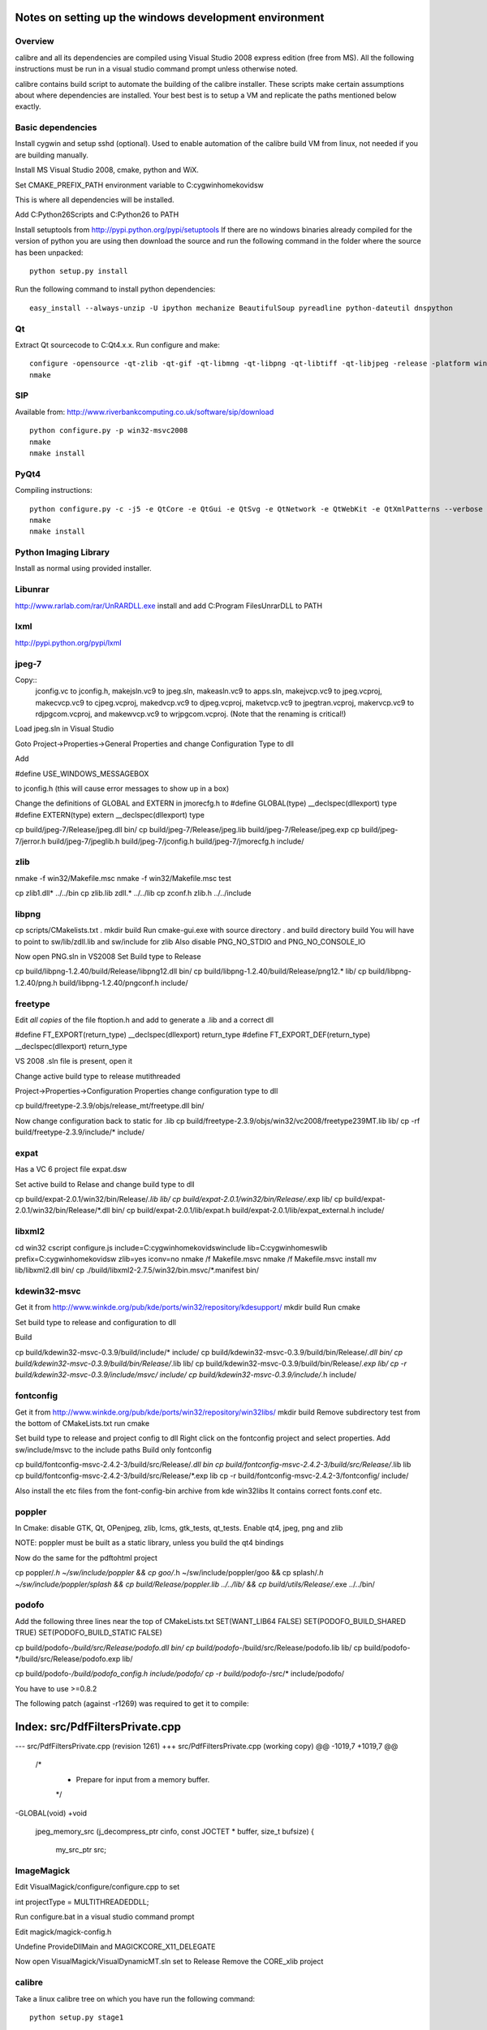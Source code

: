 Notes on setting up the windows development environment
========================================================

Overview
----------

calibre and all its dependencies are compiled using Visual Studio 2008 express edition (free from MS). All the following instructions must be run in a visual studio command prompt unless otherwise noted.

calibre contains build script to automate the building of the calibre installer. These scripts make certain assumptions about where dependencies are installed. Your best best is to setup a VM and replicate the paths mentioned below exactly.

Basic dependencies
--------------------

Install cygwin and setup sshd (optional). Used to enable automation of the calibre build VM from linux, not needed if you are building manually.

Install MS Visual Studio 2008, cmake, python and WiX.

Set CMAKE_PREFIX_PATH environment variable to C:\cygwin\home\kovid\sw

This is where all dependencies will be installed.

Add C:\Python26\Scripts and C:\Python26 to PATH 

Install setuptools from http://pypi.python.org/pypi/setuptools
If there are no windows binaries already compiled for the version of python you are using then download the source and run the following command in the folder where the source has been unpacked::

     python setup.py install

Run the following command to install python dependencies::

    easy_install --always-unzip -U ipython mechanize BeautifulSoup pyreadline python-dateutil dnspython

Qt
--------

Extract Qt sourcecode to C:\Qt\4.x.x. Run configure and make::

    configure -opensource -qt-zlib -qt-gif -qt-libmng -qt-libpng -qt-libtiff -qt-libjpeg -release -platform win32-msvc -no-qt3support -webkit -xmlpatterns -no-phonon
    nmake

SIP
-----

Available from: http://www.riverbankcomputing.co.uk/software/sip/download ::

    python configure.py -p win32-msvc2008
    nmake
    nmake install

PyQt4
----------

Compiling instructions::

    python configure.py -c -j5 -e QtCore -e QtGui -e QtSvg -e QtNetwork -e QtWebKit -e QtXmlPatterns --verbose
    nmake
    nmake install

Python Imaging Library
------------------------

Install as normal using provided installer.

Libunrar
----------

http://www.rarlab.com/rar/UnRARDLL.exe install and add C:\Program Files\UnrarDLL to PATH

lxml
------

http://pypi.python.org/pypi/lxml

jpeg-7
-------

Copy:: 
    jconfig.vc to jconfig.h, makejsln.vc9 to jpeg.sln,
    makeasln.vc9 to apps.sln, makejvcp.vc9 to jpeg.vcproj,
    makecvcp.vc9 to cjpeg.vcproj, makedvcp.vc9 to djpeg.vcproj,
    maketvcp.vc9 to jpegtran.vcproj, makervcp.vc9 to rdjpgcom.vcproj, and
    makewvcp.vc9 to wrjpgcom.vcproj.  (Note that the renaming is critical!)

Load jpeg.sln in Visual Studio

Goto Project->Properties->General Properties and change Configuration Type to dll

Add 

#define USE_WINDOWS_MESSAGEBOX

to jconfig.h (this will cause error messages to show up in a box)

Change the definitions of GLOBAL and EXTERN in jmorecfg.h to
#define GLOBAL(type)        __declspec(dllexport) type
#define EXTERN(type)        extern __declspec(dllexport) type

cp build/jpeg-7/Release/jpeg.dll bin/
cp build/jpeg-7/Release/jpeg.lib build/jpeg-7/Release/jpeg.exp
cp build/jpeg-7/jerror.h build/jpeg-7/jpeglib.h build/jpeg-7/jconfig.h build/jpeg-7/jmorecfg.h include/

zlib
------

nmake -f win32/Makefile.msc
nmake -f win32/Makefile.msc test

cp zlib1.dll* ../../bin
cp zlib.lib zdll.* ../../lib
cp zconf.h zlib.h ../../include


libpng
---------

cp scripts/CMakelists.txt .
mkdir build
Run cmake-gui.exe with source directory . and build directory build
You will have to point to sw/lib/zdll.lib and sw/include for zlib
Also disable PNG_NO_STDIO and PNG_NO_CONSOLE_IO

Now open PNG.sln in VS2008
Set Build type to Release

cp build/libpng-1.2.40/build/Release/libpng12.dll bin/
cp build/libpng-1.2.40/build/Release/png12.* lib/
cp build/libpng-1.2.40/png.h build/libpng-1.2.40/pngconf.h include/

freetype
-----------

Edit *all copies* of the file ftoption.h and add to generate a .lib
and a correct dll

#define FT_EXPORT(return_type) __declspec(dllexport) return_type 
#define FT_EXPORT_DEF(return_type) __declspec(dllexport) return_type


VS 2008 .sln file is present, open it

Change active build type to release mutithreaded

Project->Properties->Configuration Properties 
change configuration type to dll

cp build/freetype-2.3.9/objs/release_mt/freetype.dll bin/

Now change configuration back to static for .lib
cp build/freetype-2.3.9/objs/win32/vc2008/freetype239MT.lib lib/
cp -rf build/freetype-2.3.9/include/* include/

expat
--------

Has a VC 6 project file expat.dsw

Set active build to Relase and change build type to dll

cp build/expat-2.0.1/win32/bin/Release/*.lib lib/
cp build/expat-2.0.1/win32/bin/Release/*.exp lib/
cp build/expat-2.0.1/win32/bin/Release/*.dll bin/
cp build/expat-2.0.1/lib/expat.h build/expat-2.0.1/lib/expat_external.h include/

libxml2
-------------

cd win32
cscript configure.js include=C:\cygwin\home\kovid\sw\include lib=C:\cygwin\home\sw\lib prefix=C:\cygwin\home\kovid\sw zlib=yes iconv=no
nmake /f Makefile.msvc
nmake /f Makefile.msvc install
mv lib/libxml2.dll bin/
cp ./build/libxml2-2.7.5/win32/bin.msvc/*.manifest bin/

kdewin32-msvc
----------------

Get it from http://www.winkde.org/pub/kde/ports/win32/repository/kdesupport/
mkdir build
Run cmake

Set build type to release and configuration to dll

Build

cp build/kdewin32-msvc-0.3.9/build/include/* include/
cp build/kdewin32-msvc-0.3.9/build/bin/Release/*.dll bin/
cp build/kdewin32-msvc-0.3.9/build/bin/Release/*.lib lib/
cp build/kdewin32-msvc-0.3.9/build/bin/Release/*.exp lib/
cp -r build/kdewin32-msvc-0.3.9/include/msvc/ include/
cp build/kdewin32-msvc-0.3.9/include/*.h include/

fontconfig
---------------

Get it from http://www.winkde.org/pub/kde/ports/win32/repository/win32libs/
mkdir build
Remove subdirectory test from the bottom of CMakeLists.txt
run cmake

Set build type to release and project config to dll
Right click on the fontconfig project and select properties. Add sw/include/msvc to the include paths
Build only fontconfig

cp build/fontconfig-msvc-2.4.2-3/build/src/Release/*.dll bin
cp build/fontconfig-msvc-2.4.2-3/build/src/Release/*.lib lib
cp build/fontconfig-msvc-2.4.2-3/build/src/Release/*.exp lib
cp -r build/fontconfig-msvc-2.4.2-3/fontconfig/ include/

Also install the etc files from the font-config-bin archive from kde win32libs
It contains correct fonts.conf etc.


poppler
-------------

In Cmake: disable GTK, Qt, OPenjpeg, zlib, lcms, gtk_tests, qt_tests. Enable qt4, jpeg, png and zlib

NOTE: poppler must be built as a static library, unless you build the qt4 bindings

Now do the same for the pdftohtml project

cp poppler/*.h ~/sw/include/poppler && cp goo/*.h ~/sw/include/poppler/goo && cp splash/*.h ~/sw/include/poppler/splash && cp build/Release/poppler.lib ../../lib/ && cp build/utils/Release/*.exe ../../bin/


podofo
----------

Add the following three lines near the top of CMakeLists.txt
SET(WANT_LIB64 FALSE)
SET(PODOFO_BUILD_SHARED TRUE)
SET(PODOFO_BUILD_STATIC FALSE)

cp build/podofo-*/build/src/Release/podofo.dll bin/
cp build/podofo-*/build/src/Release/podofo.lib lib/
cp build/podofo-*/build/src/Release/podofo.exp lib/

cp build/podofo-*/build/podofo_config.h include/podofo/
cp -r build/podofo-*/src/* include/podofo/

You have to use >=0.8.2

The following patch (against -r1269) was required to get it to compile:


Index: src/PdfFiltersPrivate.cpp
===================================================================
--- src/PdfFiltersPrivate.cpp   (revision 1261)
+++ src/PdfFiltersPrivate.cpp   (working copy)
@@ -1019,7 +1019,7 @@
 /*
  * Prepare for input from a memory buffer.
  */
-GLOBAL(void)
+void
 jpeg_memory_src (j_decompress_ptr cinfo, const JOCTET * buffer, size_t bufsize)
 {
     my_src_ptr src;


ImageMagick
--------------

Edit VisualMagick/configure/configure.cpp to set

int projectType = MULTITHREADEDDLL;

Run configure.bat in a  visual studio command prompt

Edit magick/magick-config.h

Undefine ProvideDllMain and MAGICKCORE_X11_DELEGATE

Now open VisualMagick/VisualDynamicMT.sln set to Release
Remove the CORE_xlib project

calibre
---------

Take a linux calibre tree on which you have run the following command::

    python setup.py stage1

and copy it to windows.

Run::

    python setup.py build
    python setup.py win32_freeze

This will create the .msi in the dist directory.
